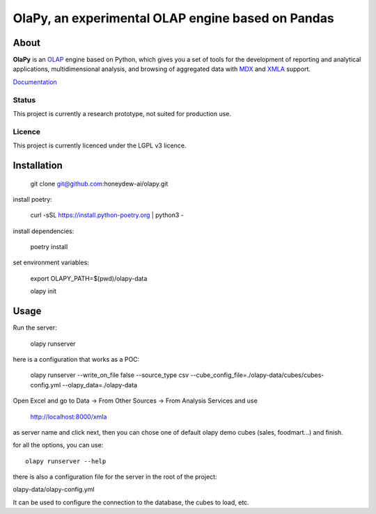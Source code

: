 OlaPy, an experimental OLAP engine based on Pandas
==================================================

About
-----

**OlaPy** is an OLAP_ engine based on Python, which gives you a set of tools for the development of reporting and analytical
applications, multidimensional analysis, and browsing of aggregated data with MDX_ and XMLA_ support.


.. _OLAP: https://en.wikipedia.org/wiki/Online_analytical_processing
.. _MDX: https://en.wikipedia.org/wiki/MultiDimensional_eXpressions
.. _XMLA: https://en.wikipedia.org/wiki/XML_for_Analysis

`Documentation <https://olapy.readthedocs.io/en/latest/>`_

.. image:: https://raw.githubusercontent.com/abilian/olapy/master/docs/pictures/olapy.gif

Status
~~~~~~

This project is currently a research prototype, not suited for production use.


.. image:: https://static.pepy.tech/badge/olapy
   :target: https://pepy.tech/project/olapy

Licence
~~~~~~~

This project is currently licenced under the LGPL v3 licence.

Installation
------------

    git clone git@github.com:honeydew-ai/olapy.git

install poetry:

    curl -sSL https://install.python-poetry.org | python3 -

install dependencies:

    poetry install

set environment variables:

    export OLAPY_PATH=$(pwd)/olapy-data

    olapy init

Usage
-----

Run the server:

    olapy runserver

here is a configuration that works as a POC:

    olapy runserver --write_on_file false --source_type csv --cube_config_file=./olapy-data/cubes/cubes-config.yml --olapy_data=./olapy-data

Open Excel and go to Data -> From Other Sources -> From Analysis Services and use

    http://localhost:8000/xmla

as server name and click next, then you can chose one of default olapy demo cubes (sales, foodmart...) and finish.


for all the options, you can use::

    olapy runserver --help

there is also a configuration file for the server in the root of the project:

olapy-data/olapy-config.yml

It can be used to configure the connection to the database, the cubes to load, etc.